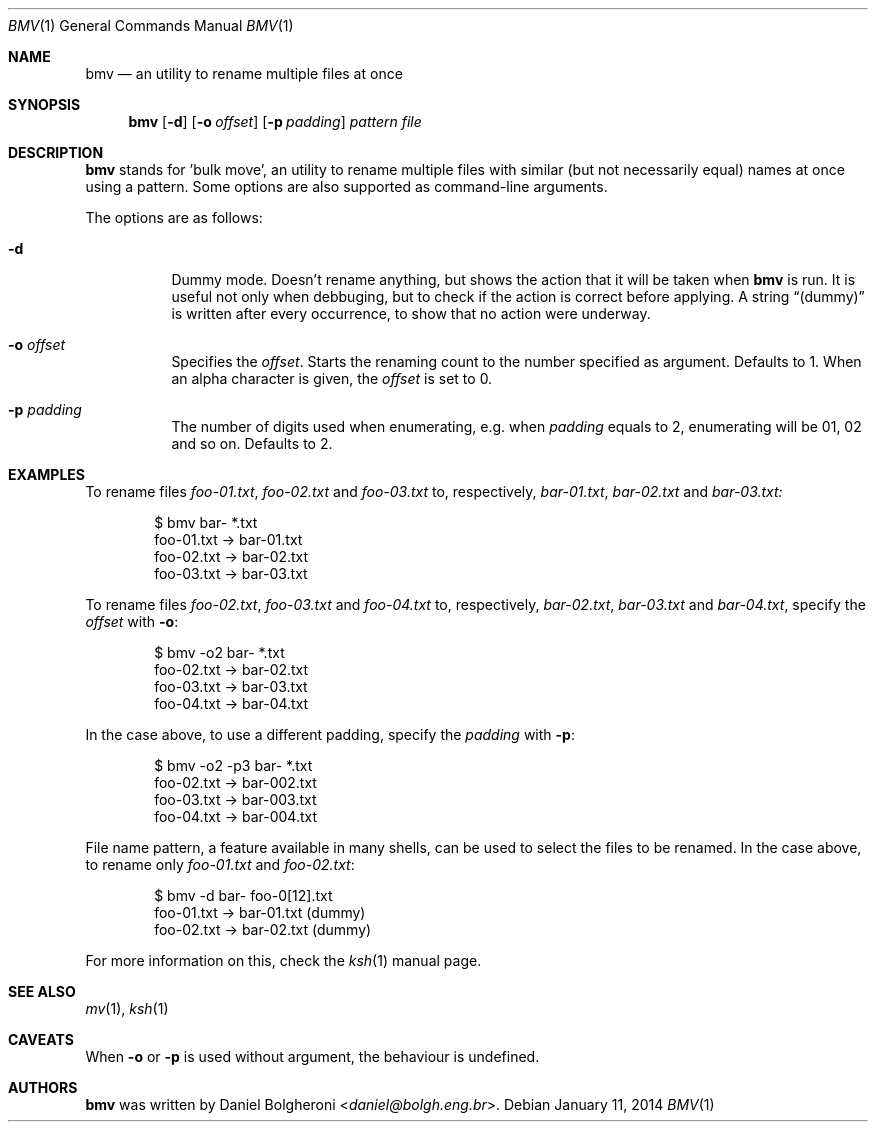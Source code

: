.\"
.\" Copyright (c) 2014, Daniel Bolgheroni.
.\"
.\" Redistribution and use in source and binary forms, with or without
.\" modification, are permitted provided that the following conditions
.\" are met:
.\" 
.\"   1. Redistributions of source code must retain the above copyright
.\"   notice, this list of conditions and the following disclaimer.
.\" 
.\"   2. Redistributions in binary form must reproduce the above
.\"   copyright notice, this list of conditions and the following
.\"   disclaimer in the documentation and/or other materials provided
.\"   with the distribution.
.\" 
.\" THIS SOFTWARE IS PROVIDED BY DANIEL BOLGHERONI ''AS IS'' AND ANY
.\" EXPRESS OR IMPLIED WARRANTIES, INCLUDING, BUT NOT LIMITED TO, THE
.\" IMPLIED WARRANTIES OF MERCHANTABILITY AND FITNESS FOR A PARTICULAR
.\" PURPOSE ARE DISCLAIMED. IN NO EVENT SHALL DANIEL BOLGHERONI OR
.\" CONTRIBUTORS BE LIABLE FOR ANY DIRECT, INDIRECT, INCIDENTAL, SPECIAL,
.\" EXEMPLARY, OR CONSEQUENTIAL DAMAGES (INCLUDING, BUT NOT LIMITED TO,
.\" PROCUREMENT OF SUBSTITUTE GOODS OR SERVICES; LOSS OF USE, DATA, OR
.\" PROFITS; OR BUSINESS INTERRUPTION) HOWEVER CAUSED AND ON ANY THEORY
.\" OF LIABILITY, WHETHER IN CONTRACT, STRICT LIABILITY, OR TORT
.\" (INCLUDING NEGLIGENCE OR OTHERWISE) ARISING IN ANY WAY OUT OF THE USE
.\" OF THIS SOFTWARE, EVEN IF ADVISED OF THE POSSIBILITY OF SUCH DAMAGE.
.\"
.Dd $Mdocdate: January 11 2014 $
.Dt BMV 1
.Os
.Sh NAME
.Nm bmv
.Nd an utility to rename multiple files at once
.Sh SYNOPSIS
.Nm bmv
.Bk -words
.Op Fl d
.Op Fl o Ar offset
.Op Fl p Ar padding
.Ar pattern
.Ar file
.Ek
.Sh DESCRIPTION
.Nm bmv
stands for 'bulk move', an utility to rename multiple files with similar
(but not necessarily equal) names at once using a pattern.
Some options are also supported as command-line arguments.
.Pp
The options are as follows:
.Bl -tag -width Ds
.It Fl d
Dummy mode.
Doesn't rename anything, but shows the action that it will be taken
when
.Nm bmv
is run.
It is useful not only when debbuging, but to check if the action is
correct before applying.
A string
.Dq (dummy)
is written after every occurrence, to show that no
action were underway.
.It Fl o Ar offset
Specifies the
.Ar offset .
Starts the renaming count to the number specified as argument.
Defaults to 1.
When an alpha character is given, the
.Ar offset
is set to 0.
.It Fl p Ar padding
The number of digits used when enumerating, e.g. when
.Ar padding
equals to 2, enumerating will be 01, 02 and so on.
Defaults to 2. 
.El
.Sh EXAMPLES
To rename files
.Pa foo-01.txt ,
.Pa foo-02.txt
and
.Pa foo-03.txt
to, respectively,
.Pa bar-01.txt ,
.Pa bar-02.txt
and
.Pa bar-03.txt:
.Bd -literal -offset indent
$ bmv bar- *.txt
foo-01.txt -> bar-01.txt
foo-02.txt -> bar-02.txt
foo-03.txt -> bar-03.txt
.Ed
.Pp
To rename files
.Pa foo-02.txt ,
.Pa foo-03.txt
and
.Pa foo-04.txt
to, respectively,
.Pa bar-02.txt ,
.Pa bar-03.txt
and
.Pa bar-04.txt ,
specify the
.Ar offset
with
.Fl o :
.Bd -literal -offset indent
$ bmv -o2 bar- *.txt
foo-02.txt -> bar-02.txt
foo-03.txt -> bar-03.txt
foo-04.txt -> bar-04.txt
.Ed
.Pp
In the case above, to use a different padding, specify the
.Ar padding
with
.Fl p :
.Bd -literal -offset indent
$ bmv -o2 -p3 bar- *.txt
foo-02.txt -> bar-002.txt
foo-03.txt -> bar-003.txt
foo-04.txt -> bar-004.txt
.Ed
.Pp
File name pattern, a feature available in many shells, can be used to
select the files to be renamed.
In the case above, to rename only
.Pa foo-01.txt
and
.Pa foo-02.txt : 
.Bd -literal -offset indent
$ bmv -d bar- foo-0[12].txt       
foo-01.txt -> bar-01.txt (dummy)
foo-02.txt -> bar-02.txt (dummy)
.Ed
.Pp
For more information on this, check the
.Xr ksh 1
manual page.
.Sh SEE ALSO
.Xr mv 1 ,
.Xr ksh 1
.Sh CAVEATS
When
.Fl o
or 
.Fl p
is used without argument, the behaviour is undefined.
.Sh AUTHORS
.Nm bmv
was written by
.An Daniel Bolgheroni Aq Mt daniel@bolgh.eng.br .

